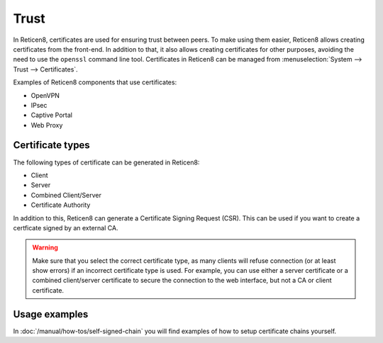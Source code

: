 ==================
Trust
==================

In Reticen8, certificates are used for ensuring trust between peers. To make using them easier, Reticen8 allows creating
certificates from the front-end. In addition to that, it also allows creating certificates for other purposes,
avoiding the need to use the ``openssl`` command line tool. Certificates in Reticen8 can be managed from
:menuselection:`System --> Trust --> Certificates`.

Examples of Reticen8 components that use certificates:

* OpenVPN
* IPsec
* Captive Portal
* Web Proxy

-----------------
Certificate types
-----------------

The following types of certificate can be generated in Reticen8:

* Client
* Server
* Combined Client/Server
* Certificate Authority

In addition to this, Reticen8 can generate a Certificate Signing Request (CSR). This can be used if you want to create a
certficate signed by an external CA.

.. warning::

    Make sure that you select the correct certificate type, as many clients will refuse connection (or at least show
    errors) if an incorrect certificate type is used. For example, you can use either a server certificate or a
    combined client/server certificate to secure the connection to the web interface, but not a CA or client certificate.


-------------------------
Usage examples
-------------------------
In :doc:`/manual/how-tos/self-signed-chain` you will find examples of how to setup certificate chains yourself.
